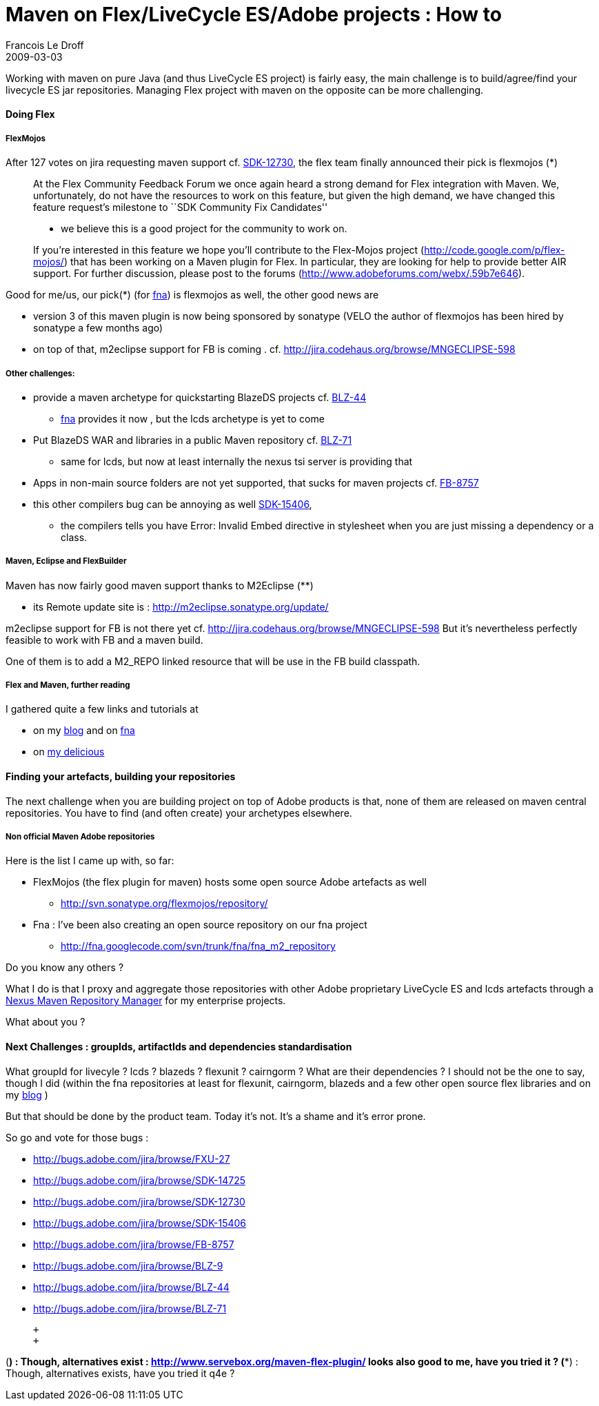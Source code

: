 =  Maven on Flex/LiveCycle ES/Adobe projects : How to
Francois Le Droff
2009-03-03
:jbake-type: post
:jbake-tags:  Adobe, OpenSource, Flex, Maven
:jbake-status: published
:source-highlighter: prettify

Working with maven on pure Java (and thus LiveCycle ES project) is fairly easy, the main challenge is to build/agree/find your livecycle ES jar repositories. Managing Flex project with maven on the opposite can be more challenging.

[[HDoingFlex]]
Doing Flex
^^^^^^^^^^

[[HFlexMojos]]
FlexMojos
+++++++++

After 127 votes on jira requesting maven support cf. http://bugs.adobe.com/jira/browse/SDK-12730[SDK-12730], the flex team finally announced their pick is flexmojos (*)

________________________________________________________________________________________________________________________________________________________________________________________________________________________________________________________________________________________________________________________________________________________
At the Flex Community Feedback Forum we once again heard a strong demand for Flex integration with Maven. We, unfortunately, do not have the resources to work on this feature, but given the high demand, we have changed this feature request’s milestone to ``SDK Community Fix Candidates''

* we believe this is a good project for the community to work on.

If you’re interested in this feature we hope you’ll contribute to the Flex-Mojos project (http://code.google.com/p/flex-mojos/) that has been working on a Maven plugin for Flex. In particular, they are looking for help to provide better AIR support. For further discussion, please post to the forums (http://www.adobeforums.com/webx/.59b7e646).
________________________________________________________________________________________________________________________________________________________________________________________________________________________________________________________________________________________________________________________________________________________

Good for me/us, our pick(*) (for http://code.google.com/p/fna[fna]) is flexmojos as well, the other good news are

* version 3 of this maven plugin is now being sponsored by sonatype (VELO the author of flexmojos has been hired by sonatype a few months ago)
* on top of that, m2eclipse support for FB is coming . cf. http://jira.codehaus.org/browse/MNGECLIPSE-598

[[HOtherchallenges3A]]
Other challenges:
+++++++++++++++++

* provide a maven archetype for quickstarting BlazeDS projects cf. http://bugs.adobe.com/jira/browse/BLZ-44[BLZ-44]
** http://code.google.com/p/fna[fna] provides it now , but the lcds archetype is yet to come
* Put BlazeDS WAR and libraries in a public Maven repository cf. http://bugs.adobe.com/jira/browse/BLZ-71[BLZ-71]
** same for lcds, but now at least internally the nexus tsi server is providing that
* Apps in non-main source folders are not yet supported, that sucks for maven projects cf. http://bugs.adobe.com/jira/browse/FB-8757[FB-8757]
* this other compilers bug can be annoying as well http://bugs.adobe.com/jira/browse/SDK-15406[SDK-15406],
** the compilers tells you have Error: Invalid Embed directive in stylesheet when you are just missing a dependency or a class.

[[HMaven2CEclipseandFlexBuilder]]
Maven, Eclipse and FlexBuilder
++++++++++++++++++++++++++++++

Maven has now fairly good maven support thanks to M2Eclipse (**)

* its Remote update site is : http://m2eclipse.sonatype.org/update/

m2eclipse support for FB is not there yet cf. http://jira.codehaus.org/browse/MNGECLIPSE-598 But it’s nevertheless perfectly feasible to work with FB and a maven build.

One of them is to add a M2_REPO linked resource that will be use in the FB build classpath.

[[HFlexandMaven2Cfurtherreading]]
Flex and Maven, further reading
+++++++++++++++++++++++++++++++

I gathered quite a few links and tutorials at

* on my http://www.droff.com[blog] and on http://code.google.com/p/fna[fna]
* on http://delicious.com/francoisledroff/maven+flex[my delicious]

[[HFindingyourartefacts2Cbuildingyourrepositories]]
Finding your artefacts, building your repositories
^^^^^^^^^^^^^^^^^^^^^^^^^^^^^^^^^^^^^^^^^^^^^^^^^^

The next challenge when you are building project on top of Adobe products is that, none of them are released on maven central repositories. You have to find (and often create) your archetypes elsewhere.

[[HNonofficialMavenAdoberepositories]]
Non official Maven Adobe repositories
+++++++++++++++++++++++++++++++++++++

Here is the list I came up with, so far:

* FlexMojos (the flex plugin for maven) hosts some open source Adobe artefacts as well
** http://svn.sonatype.org/flexmojos/repository/
* Fna : I’ve been also creating an open source repository on our fna project
** http://fna.googlecode.com/svn/trunk/fna/fna_m2_repository

Do you know any others ?

What I do is that I proxy and aggregate those repositories with other Adobe proprietary LiveCycle ES and lcds artefacts through a http://nexus.sonatype.org/[Nexus Maven Repository Manager] for my enterprise projects.

What about you ?

[[HNextChallenges3AgroupIds2CartifactIdsanddependenciesstandardisation]]
Next Challenges : groupIds, artifactIds and dependencies standardisation
^^^^^^^^^^^^^^^^^^^^^^^^^^^^^^^^^^^^^^^^^^^^^^^^^^^^^^^^^^^^^^^^^^^^^^^^

What groupId for livecyle ? lcds ? blazeds ? flexunit ? cairngorm ? What are their dependencies ? I should not be the one to say, though I did (within the fna repositories at least for flexunit, cairngorm, blazeds and a few other open source flex libraries and on my http://acspace.can.adobe.com/docs/DOC-5251[blog] )

But that should be done by the product team. Today it’s not. It’s a shame and it’s error prone.

So go and vote for those bugs :

* http://bugs.adobe.com/jira/browse/FXU-27
* http://bugs.adobe.com/jira/browse/SDK-14725
* http://bugs.adobe.com/jira/browse/SDK-12730
* http://bugs.adobe.com/jira/browse/SDK-15406
* http://bugs.adobe.com/jira/browse/FB-8757
* http://bugs.adobe.com/jira/browse/BLZ-9
* http://bugs.adobe.com/jira/browse/BLZ-44
* http://bugs.adobe.com/jira/browse/BLZ-71

 +
 +

(*) : Though, alternatives exist : http://www.servebox.org/maven-flex-plugin/ looks also good to me, have you tried it ? (**) : Though, alternatives exists, have you tried it q4e ?
